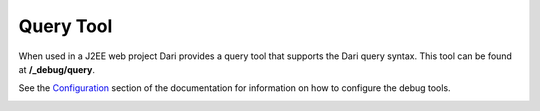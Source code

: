 **********
Query Tool
**********

When used in a J2EE web project Dari provides a query tool that supports the Dari query syntax. This tool can be found at **/_debug/query**.

See the `Configuration`_ section of the documentation for information on how to configure the debug tools.

|Query Tool|

.. |Query Tool| image:: images/query.png

.. _Configuration: /dari/configuration/debug-tools.html